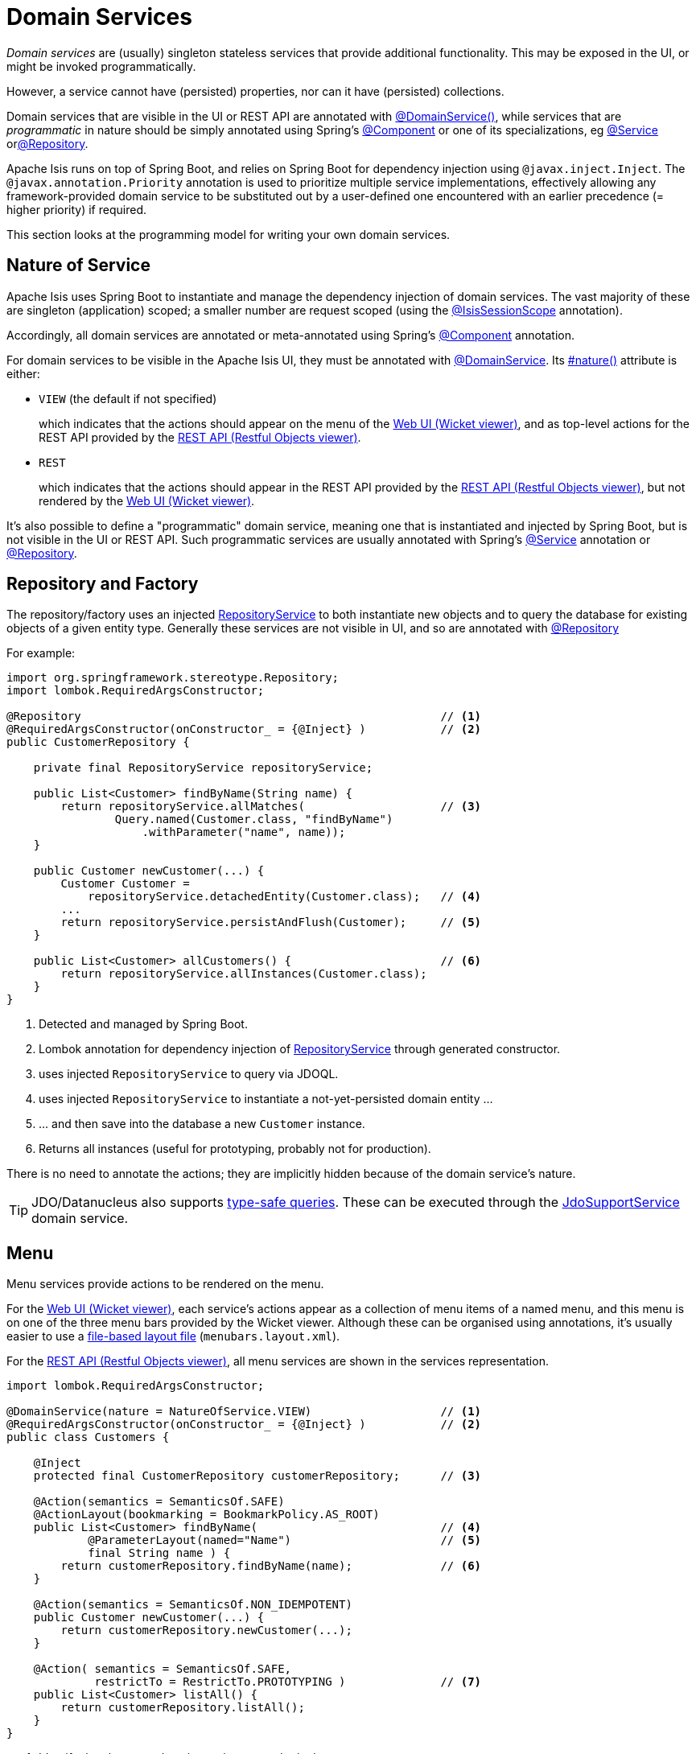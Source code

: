 [#domain-services]
= Domain Services

:Notice: Licensed to the Apache Software Foundation (ASF) under one or more contributor license agreements. See the NOTICE file distributed with this work for additional information regarding copyright ownership. The ASF licenses this file to you under the Apache License, Version 2.0 (the "License"); you may not use this file except in compliance with the License. You may obtain a copy of the License at. http://www.apache.org/licenses/LICENSE-2.0 . Unless required by applicable law or agreed to in writing, software distributed under the License is distributed on an "AS IS" BASIS, WITHOUT WARRANTIES OR  CONDITIONS OF ANY KIND, either express or implied. See the License for the specific language governing permissions and limitations under the License.
:page-partial:


_Domain services_ are (usually) singleton stateless services that provide additional functionality.
This may be exposed in the UI, or might be invoked programmatically.

However, a service cannot have (persisted) properties, nor can it have (persisted) collections.

Domain services that are visible in the UI or REST API are annotated with xref:refguide:applib:index/annotation/DomainService.adoc[@DomainService()], while services that are _programmatic_ in nature should be simply annotated using Spring's xref:https://docs.spring.io/spring/docs/current/javadoc-api/org/springframework/stereotype/Component.html[@Component] or one of its specializations, eg
xref:https://docs.spring.io/spring/docs/current/javadoc-api/org/springframework/stereotype/Service.html[@Service]
orxref:https://docs.spring.io/spring/docs/current/javadoc-api/org/springframework/stereotype/Repository.html[@Repository].

Apache Isis runs on top of Spring Boot, and relies on Spring Boot for dependency injection using `@javax.inject.Inject`.
The `@javax.annotation.Priority` annotation is used to prioritize multiple service implementations, effectively allowing any framework-provided domain service to be substituted out by a user-defined one encountered with an earlier precedence (= higher priority) if required.

This section looks at the programming model for writing your own domain services.


== Nature of Service

Apache Isis uses Spring Boot to instantiate and manage the dependency injection of domain services.
The vast majority of these are singleton (application) scoped; a smaller number are request scoped (using the xref:refguide:applib:index/annotation/InteractionScope.adoc[@IsisSessionScope] annotation).

Accordingly, all domain services are annotated or meta-annotated using Spring's link:https://docs.spring.io/spring-framework/docs/current/javadoc-api/org/springframework/stereotype/Component.html[@Component] annotation.

For domain services to be visible in the Apache Isis UI, they must be annotated with xref:refguide:applib:index/annotation/DomainService.adoc[@DomainService].
Its xref:refguide:applib:index/annotation/DomainService.adoc#nature[#nature()] attribute is either:

* `VIEW` (the default if not specified)
+
which indicates that the actions should appear on the menu of the xref:vw:ROOT:about.adoc[Web UI (Wicket viewer)], and as top-level actions for the REST API provided by the xref:vro:ROOT:about.adoc[REST API (Restful Objects viewer)].

* `REST`
+
which indicates that the actions should appear in the REST API provided by the xref:vro:ROOT:about.adoc[REST API (Restful Objects viewer)], but not rendered by the xref:vw:ROOT:about.adoc[Web UI (Wicket viewer)].

It's also possible to define a "programmatic" domain service, meaning one that is instantiated and injected by Spring Boot, but is not visible in the UI or REST API.
Such programmatic services are usually annotated with Spring's link:https://docs.spring.io/spring-framework/docs/current/javadoc-api/org/springframework/stereotype/Service.html[@Service] annotation or link:https://docs.spring.io/spring-framework/docs/current/javadoc-api/org/springframework/stereotype/Repository.html[@Repository].

== Repository and Factory

The repository/factory uses an injected xref:refguide:applib:index/services/repository/RepositoryService.adoc[RepositoryService] to both instantiate new objects and to query the database for existing objects of a given entity type.
Generally these services are not visible in UI, and so are annotated with link:https://docs.spring.io/spring-framework/docs/current/javadoc-api/org/springframework/stereotype/Repository.html[@Repository]

For example:

[source,java]
----
import org.springframework.stereotype.Repository;
import lombok.RequiredArgsConstructor;

@Repository                                                     // <.>
@RequiredArgsConstructor(onConstructor_ = {@Inject} )           // <.>
public CustomerRepository {

    private final RepositoryService repositoryService;

    public List<Customer> findByName(String name) {
        return repositoryService.allMatches(                    // <.>
                Query.named(Customer.class, "findByName")
                    .withParameter("name", name));
    }

    public Customer newCustomer(...) {
        Customer Customer =
            repositoryService.detachedEntity(Customer.class);   // <.>
        ...
        return repositoryService.persistAndFlush(Customer);     // <.>
    }

    public List<Customer> allCustomers() {                      // <.>
        return repositoryService.allInstances(Customer.class);
    }
}
----
<.> Detected and managed by Spring Boot.
<.> Lombok annotation for dependency injection of xref:refguide:applib:index/services/repository/RepositoryService.adoc[RepositoryService] through generated constructor.
<.> uses injected `RepositoryService` to query via JDOQL.
<.> uses injected `RepositoryService` to instantiate a not-yet-persisted domain entity ...
<.> \... and then save into the database a new `Customer` instance.
<.> Returns all instances (useful for prototyping, probably not for production).

There is no need to annotate the actions; they are implicitly hidden because of the domain service's nature.

[TIP]
====
JDO/Datanucleus also supports link:http://www.datanucleus.org:15080/products/accessplatform_5_2/jdo/query.html#jdoql_typed[type-safe queries].
These can be executed through the xref:refguide:persistence:index/jdo/applib/services/JdoSupportService.adoc[JdoSupportService] domain service.
====

== Menu

Menu services provide actions to be rendered on the menu.

For the xref:vw:ROOT:about.adoc[Web UI (Wicket viewer)], each service's actions appear as a collection of menu items of a named menu, and this menu is on one of the three menu bars provided by the Wicket viewer.
Although these can be organised using annotations, it's usually easier to use a xref:userguide:fun:ui/menubars-layout.adoc#file-based-menus[file-based layout file] (`menubars.layout.xml`).

For the xref:vro:ROOT:about.adoc[REST API (Restful Objects viewer)], all menu services are shown in the services representation.

[source,java]
----
import lombok.RequiredArgsConstructor;

@DomainService(nature = NatureOfService.VIEW)                   // <.>
@RequiredArgsConstructor(onConstructor_ = {@Inject} )           // <.>
public class Customers {

    @Inject
    protected final CustomerRepository customerRepository;      // <.>

    @Action(semantics = SemanticsOf.SAFE)
    @ActionLayout(bookmarking = BookmarkPolicy.AS_ROOT)
    public List<Customer> findByName(                           // <.>
            @ParameterLayout(named="Name")                      // <.>
            final String name ) {
        return customerRepository.findByName(name);             // <.>
    }

    @Action(semantics = SemanticsOf.NON_IDEMPOTENT)
    public Customer newCustomer(...) {
        return customerRepository.newCustomer(...);
    }

    @Action( semantics = SemanticsOf.SAFE,
             restrictTo = RestrictTo.PROTOTYPING )              // <.>
    public List<Customer> listAll() {
        return customerRepository.listAll();
    }
}
----

<.> Identify the class as a domain service, to render in the menu.

<.> Rendered in the UI as a "Find By Name" menu item underneath the "Customers" menu.

<.> The xref:refguide:applib:index/annotation/ParameterLayout.adoc[@ParameterLayout] provides metadata for the parameter itself, in this case its name.
+
[TIP]
====
There's no need to name the action parameters if the code is compiled using the `-parameters` flag to the Java compiler (javac); the framework will then use the name of the parameter itself.
====

<.> the action implementation delegates to an injected repository.
The framework can inject into not just other domain services but will also automatically into domain entities and view models.
There is further discussion of service injection xref:userguide:fun:domain-entities-and-services.adoc#injecting-services[below].

<.> xref:refguide:applib:index/annotation/Action.adoc#restrictTo[Prototype] actions are rendered only in prototyping mode.
A "list all" action such as this can be useful when exploring the domain with a small dataset.

<.> Menu services typically delegate to an underlying repository/ies specific to the domain (rather than use `RepositoryService` directly, for example).

Whether you separate out menu services from repository services is to some extent a matter of style.
One perspective is that these two closely related domain services nevertheless have different responsibilities, and so could be kept separate.
An alternative perspective is that the duplication is just unnecessary boilerplate, and conflicts with the naked objects philosophy.

== Event Subscribers

Domain services acting as event subscribers can subscribe to xref:userguide:fun:overview.adoc#lifecycle-events[lifecycle] events, influencing the rendering and behaviour of other objects.
Behind the scenes this uses Spring's (in-memory) link:https://docs.spring.io/spring-framework/docs/current/spring-framework-reference/core.html#context-functionality-events-annotation[event bus].

[source,java]
----
import org.springframework.stereotype.Service;
import org.springframework.context.event.EventListener;
import lombok.RequiredArgsConstructor;

@Service                                                        // <.>
@lombok.RequiredArgsConstructor(onConstructor_ = {@Inject} )
public class OnCustomerDeletedCascadeDeleteOrders {

    private final OrderRepository orderRepository;

    @EventListener(Customer.DeletedEvent.class)                 // <.>
    public void on(final Customer.DeletedEvent ev) {            // <.>
        Customer customer = ev.getSource();
        orderRepository.delete(customer);
    }
}
----
<.> subscriptions do not appear in the UI at all

<.> use Spring Framework's link:https://javadoc.io/doc/org.springframework/spring-context/latest/org/springframework/context/event/EventListener.html[@EventListener]

<.> the parameter type of the method corresponds to the event emitted on the event bus.
The actual method name does not matter (though it must have `public` visibility).

== Scoped services

By default all domain services are application-scoped, in other words singletons.
Such domain services are required to be thread-safe, usually satisfied by being intrinsically stateless.

Sometimes though a service's lifetime is applicable only to a single (http) request.
The framework has a number of such services, including a xref:refguide:applib:index/services/scratchpad/Scratchpad.adoc[Scratchpad] service (to share adhoc data between methods), and xref:refguide:applib:index/services/queryresultscache/QueryResultsCache.adoc[QueryResultsCache], which as its name suggests will cache query results.
Such services _do_ hold state, but that state is scoped per (possibly concurrent) request and should be removed afterwards.

The requirement for request-scoped services is supported using Apache Isis' own xref:refguide:applib:index/annotation/InteractionScope.adoc[@IsisSessionScope] annotation (named because a short-lived `IsisSession` is created for each request).
This is used by the framework services and can also be used for user-defined services.

For example:

[source,java]
----
@Service
@IsisSessionScope
public class MyService {
    ...
    public void doSomething() { ... }
}
----

Unlike application-scoped services, these request-scoped services must be injected using a slightly different idiom (borrowed from CDI), using a `javax.inject.Provider`.
For example:

[source,java]
----
import javax.inject.Provider;

public class SomeClient {
    ...
    @Inject
    Provider<MyService> myServiceProvider;  // <.>

    public void someMethod() {
        myServiceProvider.get()             // <.>
                         .doSomething();
}
----
<.> Inject using `Provider`
<.> Obtain an instance using `Provider#get()`


== Configuration

Spring provides numerous mechanisms to configure domain services, both in terms of binding or passing in the configuration property to the service, and in terms of setting the value within some sort of configuration file.

The mechanism prefered by Apache Isis itself, and which you are free to use for your own services, is the type-safe link:https://docs.spring.io/spring-boot/docs/current/api/org/springframework/boot/context/properties/ConfigurationProperties.html[ConfigurationProperties], whereby the configuration properties are expressed in a series of nested static classes.

The xref:docs:starters:simpleapp.adoc[simpleapp starter app] includes an example:

[source,java]
----
import org.springframework.validation.annotation.Validated;
import org.springframework.boot.context.properties.ConfigurationProperties;

@ConfigurationProperties("app.simple-module")
@lombok.Data
@Validated
public static class Configuration {
    private final Types types = new Types();
    @lombok.Data
    public static class Types {
        private final Name name = new Name();
        @lombok.Data
        public static class Name {
            private final Validation validation = new Validation();
            @lombok.Data
            public static class Validation {
                private char[] prohibitedCharacters =
                    "!&%$".toCharArray();
                private String message =
                    "Character '{character}' is not allowed";
            }
        }
    }
}
----

This configuration property can be injected, like any other component, and makes the configuration value available in a type-safe fashion:

[source,java]
----
val prohibitedCharacters =
  config.getTypes().getName().getValidation().getProhibitedCharacters();
----

For this configuration property service to be discovered and managed by Spring, we need to use the link:https://docs.spring.io/spring-boot/docs/current/api/org/springframework/boot/context/properties/EnableConfigurationProperties.html[EnableConfigurationProperties] annotation.
This normally would reside on the owning module (discussed in more detail xref:modules.adoc[later]):

[source,java]
.SimpleModule.java
----
import org.springframework.context.annotation.Configuration

@Configuration
// ...
@EnableConfigurationProperties({
        SimpleModule.Configuration.class,
})
public class SimpleModule /* ... */ {
    // ...
}
----


These configuration properties can then be specified using either Spring's `application.yml` or `application.properties`.
For example:

[source,yml]
.application.yml
----
app:
  simple-module:
    types:
      name:
        validation:
          message: "'{character}' is invalid."
          prohibited-characters: "&%$"
----

Moreover, Spring is able to configure the IDE so that these configuration values can be specified using code completion.
All that is required is this dependency:

[source,xml]
.pom.xml
----
<!-- IDE support  -->
<dependency>
    <groupId>org.springframework.boot</groupId>
    <artifactId>spring-boot-configuration-processor</artifactId>
    <optional>true</optional>
</dependency>
----

== Initialization

Sometimes a domain service needs to perform initialization logic before it is ready to be used.

In many cases, such initialization can be performed within the constructor.
If the initialization has dependencies, then these can be injected using standard link:https://docs.spring.io/spring-boot/docs/current/reference/html/using-spring-boot.html#using-boot-spring-beans-and-dependency-injection[constructor injection].

Alternatively, initialization can be moved into a `@PostConstruct` link:https://docs.spring.io/spring/docs/current/spring-framework-reference/core.html#beans-postconstruct-and-predestroy-annotations[lifecycle callback].
Shutdown is similar; the framework will call any method annotated with `javax.annotation.PreDestroy`.





